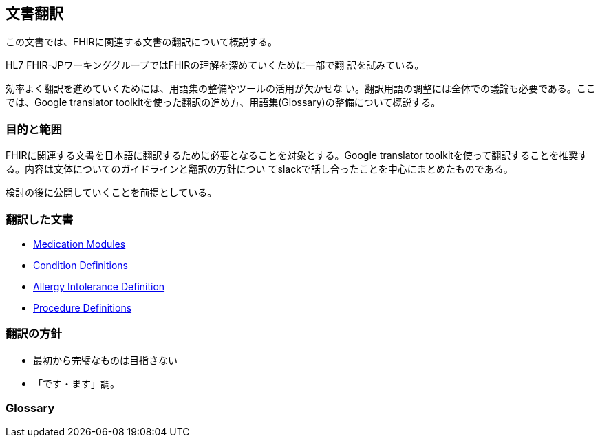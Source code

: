 == 文書翻訳

この文書では、FHIRに関連する文書の翻訳について概説する。

HL7 FHIR-JPワーキンググループではFHIRの理解を深めていくために一部で翻
訳を試みている。

効率よく翻訳を進めていくためには、用語集の整備やツールの活用が欠かせな
い。翻訳用語の調整には全体での議論も必要である。ここでは、Google
translator toolkitを使った翻訳の進め方、用語集(Glossary)の整備について概説する。

=== 目的と範囲

FHIRに関連する文書を日本語に翻訳するために必要となることを対象とする。Google translator toolkitを使って翻訳することを推奨する。内容は文体についてのガイドラインと翻訳の方針につい
てslackで話し合ったことを中心にまとめたものである。

検討の後に公開していくことを前提としている。

=== 翻訳した文書

* link:translations/HL7_FHIR_Medications_modules.html[Medication Modules]
* link:translations/condition-definitions_aoki.html[Condition Definitions]
* link:translations/allergyintolerance-definitions.html[Allergy Intolerance Definition]
* link:translations/procedure-definitions.html[Procedure Definitions]

=== 翻訳の方針
* 最初から完璧なものは目指さない
* 「です・ます」調。


=== Glossary


